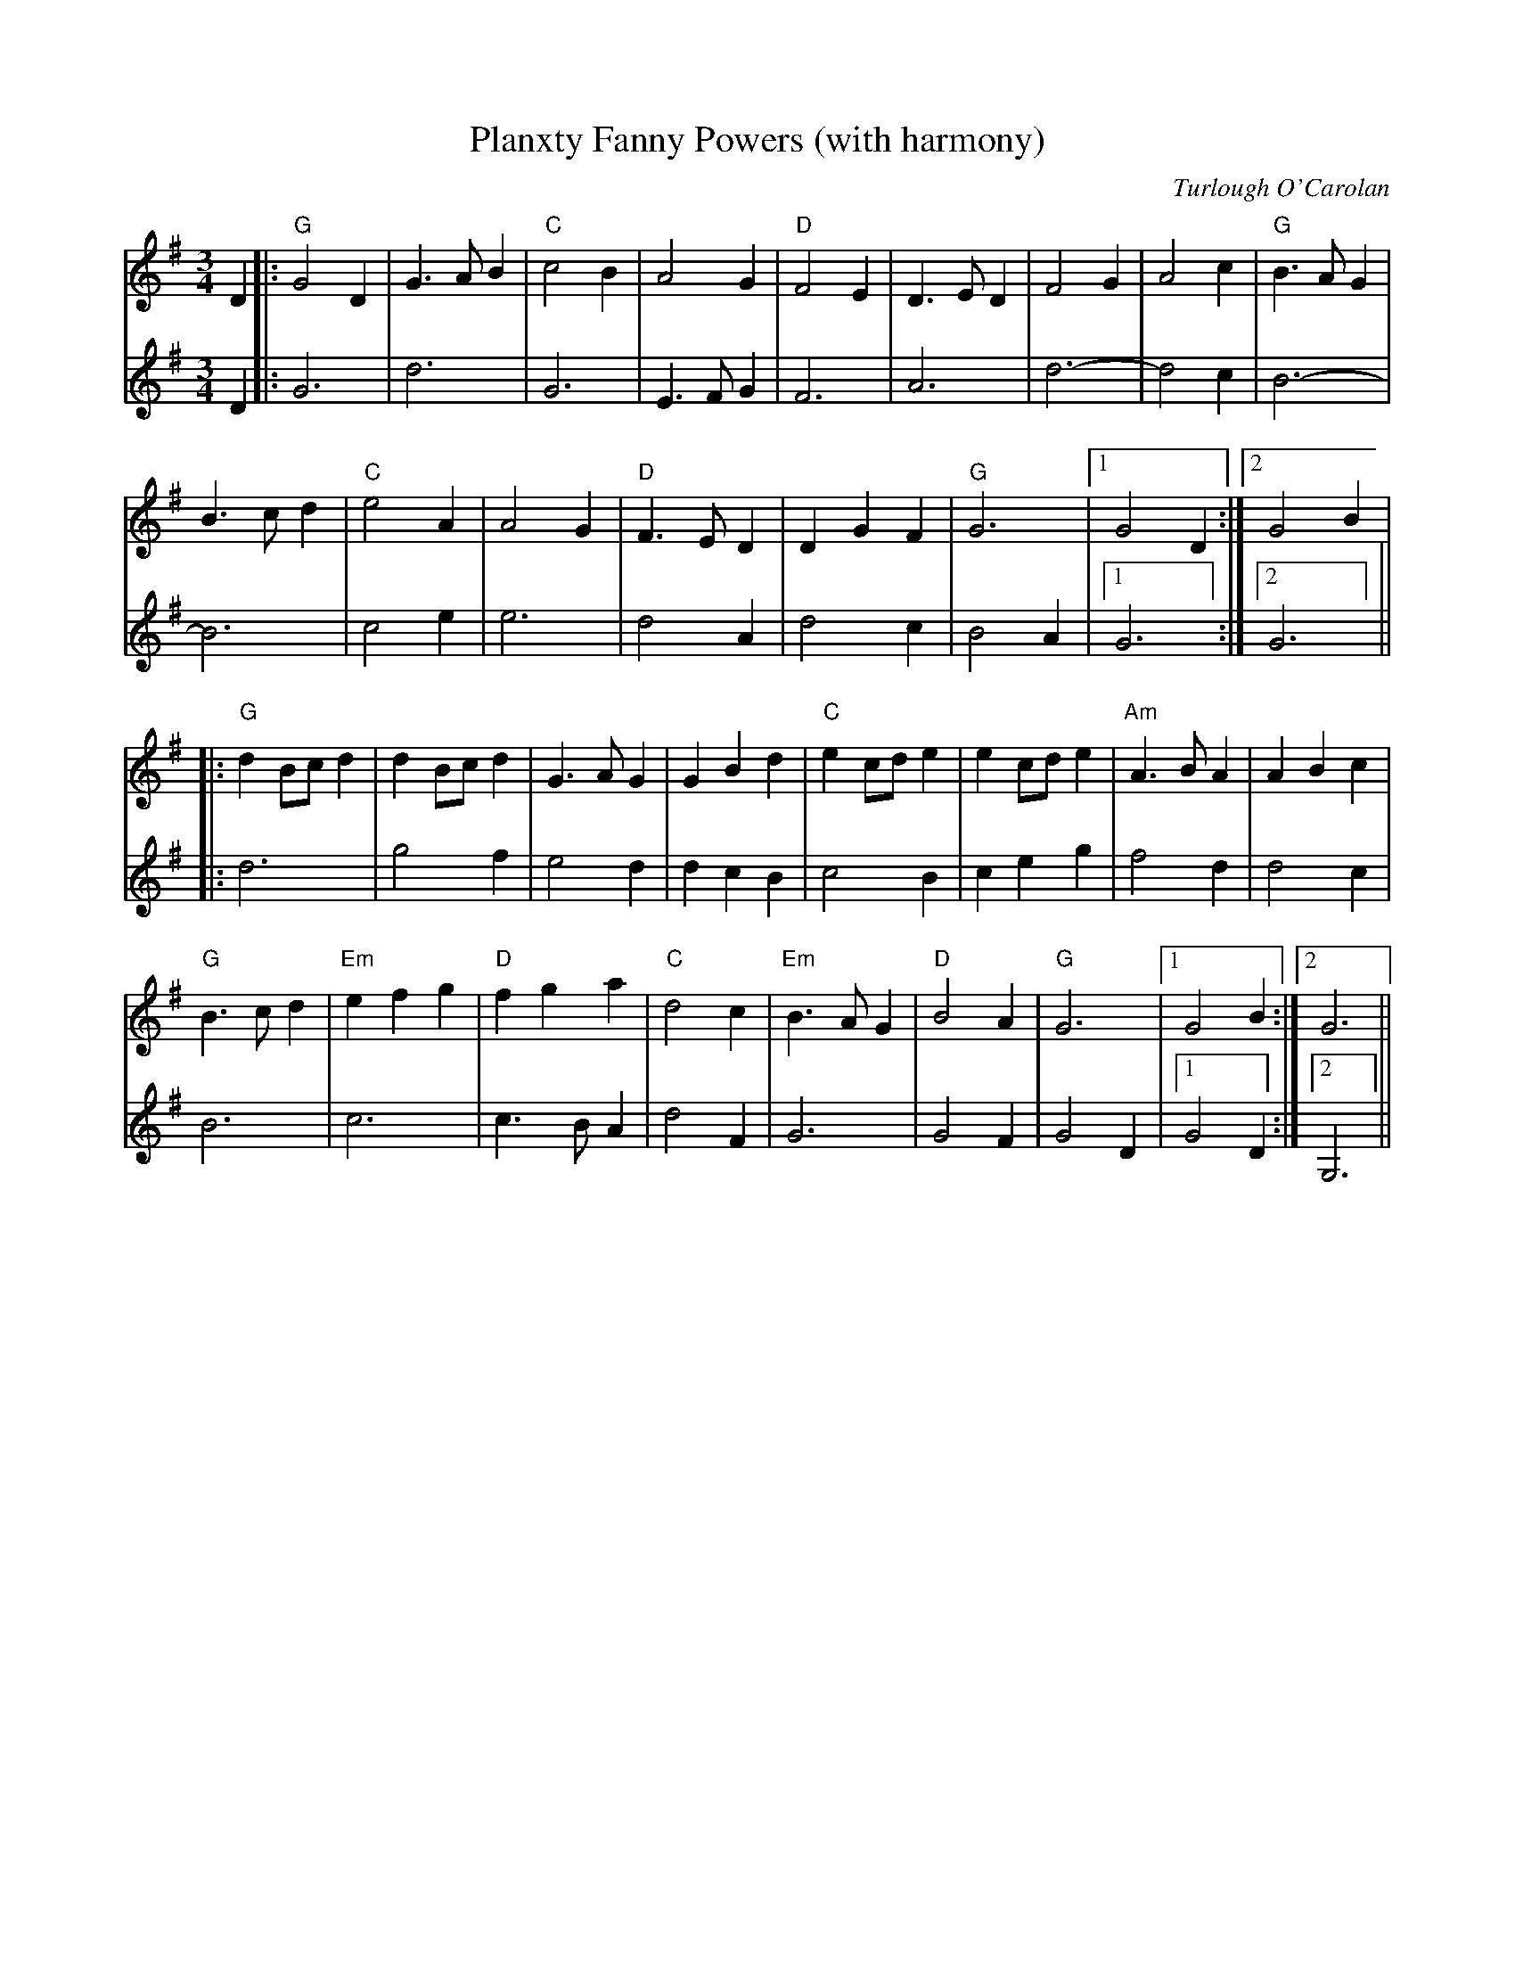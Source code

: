 X:108
T:Planxty Fanny Powers (with harmony)
C:Turlough O'Carolan
M:3/4
L:1/4
K:G
%
V:1
%
D|:"G"G2D |G>AB|"C"c2B|A2G|"D"F2E|D>ED|F2G|A2c|"G"B>AG|
B>cd|"C"e2A|A2G|"D"F>ED|DGF|"G"G3|[1 G2D:|[2 G2B|
|:"G"dB/c/d|dB/c/d|G>AG|GBd|"C"ec/d/e|ec/d/e|"Am"A>BA|ABc|
"G"B>cd|"Em"efg|"D"fga|"C"d2c|"Em"B>AG|"D"B2A|"G"G3|[1 G2B:|[2 G3||
%
V:2
%
D|:G3|d3|G3|E3/2F/G|F3|A3|d3-|d2c|B3-|
B3|c2 e|e3|d2A|d2c|B2 A|1G3:|2G3||
|:d3|g2f|e2 d|dcB|c2B|ceg|f2 d|d2 c|
B3|c3| c3/2B/A|d2 F|G3|G2F|G2 D|[1G2D:|[2G,3||
